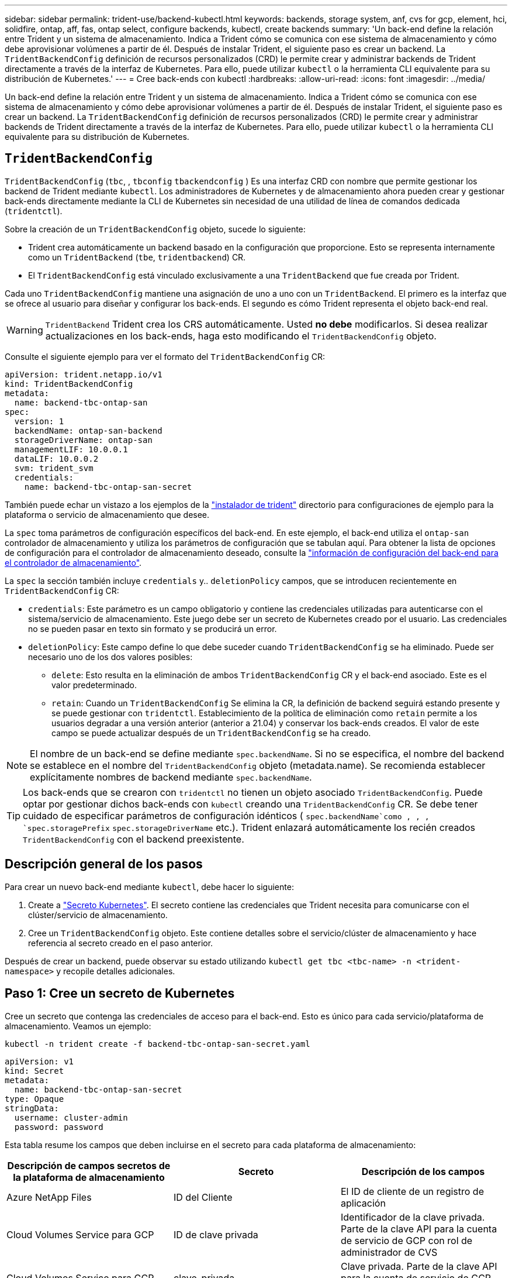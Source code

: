 ---
sidebar: sidebar 
permalink: trident-use/backend-kubectl.html 
keywords: backends, storage system, anf, cvs for gcp, element, hci, solidfire, ontap, aff, fas, ontap select, configure backends, kubectl, create backends 
summary: 'Un back-end define la relación entre Trident y un sistema de almacenamiento. Indica a Trident cómo se comunica con ese sistema de almacenamiento y cómo debe aprovisionar volúmenes a partir de él. Después de instalar Trident, el siguiente paso es crear un backend. La `TridentBackendConfig` definición de recursos personalizados (CRD) le permite crear y administrar backends de Trident directamente a través de la interfaz de Kubernetes. Para ello, puede utilizar `kubectl` o la herramienta CLI equivalente para su distribución de Kubernetes.' 
---
= Cree back-ends con kubectl
:hardbreaks:
:allow-uri-read: 
:icons: font
:imagesdir: ../media/


[role="lead"]
Un back-end define la relación entre Trident y un sistema de almacenamiento. Indica a Trident cómo se comunica con ese sistema de almacenamiento y cómo debe aprovisionar volúmenes a partir de él. Después de instalar Trident, el siguiente paso es crear un backend. La `TridentBackendConfig` definición de recursos personalizados (CRD) le permite crear y administrar backends de Trident directamente a través de la interfaz de Kubernetes. Para ello, puede utilizar `kubectl` o la herramienta CLI equivalente para su distribución de Kubernetes.



== `TridentBackendConfig`

`TridentBackendConfig` (`tbc`, , `tbconfig` `tbackendconfig` ) Es una interfaz CRD con nombre que permite gestionar los backend de Trident mediante `kubectl`. Los administradores de Kubernetes y de almacenamiento ahora pueden crear y gestionar back-ends directamente mediante la CLI de Kubernetes sin necesidad de una utilidad de línea de comandos dedicada (`tridentctl`).

Sobre la creación de un `TridentBackendConfig` objeto, sucede lo siguiente:

* Trident crea automáticamente un backend basado en la configuración que proporcione. Esto se representa internamente como un `TridentBackend` (`tbe`, `tridentbackend`) CR.
* El `TridentBackendConfig` está vinculado exclusivamente a una `TridentBackend` que fue creada por Trident.


Cada uno `TridentBackendConfig` mantiene una asignación de uno a uno con un `TridentBackend`. El primero es la interfaz que se ofrece al usuario para diseñar y configurar los back-ends. El segundo es cómo Trident representa el objeto back-end real.


WARNING: `TridentBackend` Trident crea los CRS automáticamente. Usted *no debe* modificarlos. Si desea realizar actualizaciones en los back-ends, haga esto modificando el `TridentBackendConfig` objeto.

Consulte el siguiente ejemplo para ver el formato del `TridentBackendConfig` CR:

[source, yaml]
----
apiVersion: trident.netapp.io/v1
kind: TridentBackendConfig
metadata:
  name: backend-tbc-ontap-san
spec:
  version: 1
  backendName: ontap-san-backend
  storageDriverName: ontap-san
  managementLIF: 10.0.0.1
  dataLIF: 10.0.0.2
  svm: trident_svm
  credentials:
    name: backend-tbc-ontap-san-secret
----
También puede echar un vistazo a los ejemplos de la https://github.com/NetApp/trident/tree/stable/v21.07/trident-installer/sample-input/backends-samples["instalador de trident"^] directorio para configuraciones de ejemplo para la plataforma o servicio de almacenamiento que desee.

La `spec` toma parámetros de configuración específicos del back-end. En este ejemplo, el back-end utiliza el `ontap-san` controlador de almacenamiento y utiliza los parámetros de configuración que se tabulan aquí. Para obtener la lista de opciones de configuración para el controlador de almacenamiento deseado, consulte la link:backends.html["información de configuración del back-end para el controlador de almacenamiento"^].

La `spec` la sección también incluye `credentials` y.. `deletionPolicy` campos, que se introducen recientemente en `TridentBackendConfig` CR:

* `credentials`: Este parámetro es un campo obligatorio y contiene las credenciales utilizadas para autenticarse con el sistema/servicio de almacenamiento. Este juego debe ser un secreto de Kubernetes creado por el usuario. Las credenciales no se pueden pasar en texto sin formato y se producirá un error.
* `deletionPolicy`: Este campo define lo que debe suceder cuando `TridentBackendConfig` se ha eliminado. Puede ser necesario uno de los dos valores posibles:
+
** `delete`: Esto resulta en la eliminación de ambos `TridentBackendConfig` CR y el back-end asociado. Este es el valor predeterminado.
**  `retain`: Cuando un `TridentBackendConfig` Se elimina la CR, la definición de backend seguirá estando presente y se puede gestionar con `tridentctl`. Establecimiento de la política de eliminación como `retain` permite a los usuarios degradar a una versión anterior (anterior a 21.04) y conservar los back-ends creados. El valor de este campo se puede actualizar después de un `TridentBackendConfig` se ha creado.





NOTE: El nombre de un back-end se define mediante `spec.backendName`. Si no se especifica, el nombre del backend se establece en el nombre del `TridentBackendConfig` objeto (metadata.name). Se recomienda establecer explícitamente nombres de backend mediante `spec.backendName`.


TIP: Los back-ends que se crearon con `tridentctl` no tienen un objeto asociado `TridentBackendConfig`. Puede optar por gestionar dichos back-ends con `kubectl` creando una `TridentBackendConfig` CR. Se debe tener cuidado de especificar parámetros de configuración idénticos ( `spec.backendName`como , , , `spec.storagePrefix` `spec.storageDriverName` etc.). Trident enlazará automáticamente los recién creados `TridentBackendConfig` con el backend preexistente.



== Descripción general de los pasos

Para crear un nuevo back-end mediante `kubectl`, debe hacer lo siguiente:

. Create a https://kubernetes.io/docs/concepts/configuration/secret/["Secreto Kubernetes"^]. El secreto contiene las credenciales que Trident necesita para comunicarse con el clúster/servicio de almacenamiento.
. Cree un `TridentBackendConfig` objeto. Este contiene detalles sobre el servicio/clúster de almacenamiento y hace referencia al secreto creado en el paso anterior.


Después de crear un backend, puede observar su estado utilizando `kubectl get tbc <tbc-name> -n <trident-namespace>` y recopile detalles adicionales.



== Paso 1: Cree un secreto de Kubernetes

Cree un secreto que contenga las credenciales de acceso para el back-end. Esto es único para cada servicio/plataforma de almacenamiento. Veamos un ejemplo:

[listing]
----
kubectl -n trident create -f backend-tbc-ontap-san-secret.yaml
----
[source, yaml]
----
apiVersion: v1
kind: Secret
metadata:
  name: backend-tbc-ontap-san-secret
type: Opaque
stringData:
  username: cluster-admin
  password: password
----
Esta tabla resume los campos que deben incluirse en el secreto para cada plataforma de almacenamiento:

[cols="3"]
|===
| Descripción de campos secretos de la plataforma de almacenamiento | Secreto | Descripción de los campos 


| Azure NetApp Files  a| 
ID del Cliente
 a| 
El ID de cliente de un registro de aplicación



| Cloud Volumes Service para GCP  a| 
ID de clave privada
 a| 
Identificador de la clave privada. Parte de la clave API para la cuenta de servicio de GCP con rol de administrador de CVS



| Cloud Volumes Service para GCP  a| 
clave_privada
 a| 
Clave privada. Parte de la clave API para la cuenta de servicio de GCP con rol de administrador de CVS



| Element (HCI/SolidFire de NetApp)  a| 
Extremo
 a| 
MVIP para el clúster de SolidFire con credenciales de inquilino



| ONTAP  a| 
nombre de usuario
 a| 
Nombre de usuario para conectarse al clúster/SVM. Se utiliza para autenticación basada en credenciales



| ONTAP  a| 
contraseña
 a| 
Contraseña para conectarse al clúster/SVM. Se utiliza para autenticación basada en credenciales



| ONTAP  a| 
ClientPrivateKey
 a| 
Valor codificado en base64 de la clave privada de cliente. Se utiliza para autenticación basada en certificados



| ONTAP  a| 
ChapUsername
 a| 
Nombre de usuario entrante. Necesario si useCHAP=true. Para `ontap-san` y.. `ontap-san-economy`



| ONTAP  a| 
InitichapatorSecret
 a| 
Secreto CHAP del iniciador. Necesario si useCHAP=true. Para `ontap-san` y.. `ontap-san-economy`



| ONTAP  a| 
ChapTargetUsername
 a| 
Nombre de usuario de destino. Necesario si useCHAP=true. Para `ontap-san` y.. `ontap-san-economy`



| ONTAP  a| 
ChapTargetInitiatorSecret
 a| 
Secreto CHAP del iniciador de destino. Necesario si useCHAP=true. Para `ontap-san` y.. `ontap-san-economy`

|===
El secreto creado en este paso será referenciado en el `spec.credentials` del `TridentBackendConfig` objeto creado en el paso siguiente.



== Paso 2: Cree la `TridentBackendConfig` CR

Ya está listo para crear su `TridentBackendConfig` CR. En este ejemplo, un back-end que utiliza `ontap-san` el controlador se crea mediante `TridentBackendConfig` objeto mostrado a continuación:

[listing]
----
kubectl -n trident create -f backend-tbc-ontap-san.yaml
----
[source, yaml]
----
apiVersion: trident.netapp.io/v1
kind: TridentBackendConfig
metadata:
  name: backend-tbc-ontap-san
spec:
  version: 1
  backendName: ontap-san-backend
  storageDriverName: ontap-san
  managementLIF: 10.0.0.1
  dataLIF: 10.0.0.2
  svm: trident_svm
  credentials:
    name: backend-tbc-ontap-san-secret
----


== Paso 3: Compruebe el estado del `TridentBackendConfig` CR

Ahora que creó la `TridentBackendConfig` CR, puede comprobar el estado. Consulte el siguiente ejemplo:

[listing]
----
kubectl -n trident get tbc backend-tbc-ontap-san
NAME                    BACKEND NAME          BACKEND UUID                           PHASE   STATUS
backend-tbc-ontap-san   ontap-san-backend     8d24fce7-6f60-4d4a-8ef6-bab2699e6ab8   Bound   Success
----
Se ha creado un backend correctamente y se ha enlazado a `TridentBackendConfig` CR.

La fase puede tomar uno de los siguientes valores:

* `Bound`: La `TridentBackendConfig` CR está asociado con un backend, y ese backend contiene `configRef` establezca en la `TridentBackendConfig` UID de CR.
* `Unbound`: Representado usando `""`. La `TridentBackendConfig` el objeto no está enlazado a un back-end. Creadas recientemente `TridentBackendConfig` CRS se encuentra en esta fase de forma predeterminada. Tras cambiar la fase, no puede volver a «sin límites».
* `Deleting`: La `TridentBackendConfig` CR `deletionPolicy` se ha configurado para eliminar. Cuando la `TridentBackendConfig` La CR se elimina y pasa al estado de supresión.
+
** Si no existen reclamaciones de volumen persistentes (RVP) en el back-end, si se elimina el Trident, tanto el `TridentBackendConfig` back-end como la `TridentBackendConfig` CR.
** Si uno o más EVs están presentes en el backend, pasa a un estado de supresión. La `TridentBackendConfig` Posteriormente, CR también entra en fase de eliminación. El back-end y. `TridentBackendConfig` Se eliminan sólo después de que se hayan eliminado todas las EVs.


* `Lost`: El backend asociado con `TridentBackendConfig` La CR se eliminó accidental o deliberadamente y la `TridentBackendConfig` CR todavía tiene una referencia al backend eliminado. La `TridentBackendConfig` La CR puede ser eliminada independientemente de la `deletionPolicy` valor.
* `Unknown`: Trident no puede determinar el estado o la existencia del backend asociado al `TridentBackendConfig` CR. Por ejemplo, si el servidor API no responde o si falta el `tridentbackends.trident.netapp.io` CRD. Esto puede requerir intervención.


En esta fase, se ha creado un backend. Hay varias operaciones que se pueden realizar además, como link:backend_ops_kubectl.html["actualizaciones back-end y eliminaciones backend"^].



== (Opcional) Paso 4: Obtener más detalles

Puede ejecutar el siguiente comando para obtener más información acerca de su entorno de administración:

[listing]
----
kubectl -n trident get tbc backend-tbc-ontap-san -o wide
----
[listing]
----
NAME                    BACKEND NAME        BACKEND UUID                           PHASE   STATUS    STORAGE DRIVER   DELETION POLICY
backend-tbc-ontap-san   ontap-san-backend   8d24fce7-6f60-4d4a-8ef6-bab2699e6ab8   Bound   Success   ontap-san        delete
----
Además, también puede obtener un volcado YLMA/JSON de `TridentBackendConfig`.

[listing]
----
kubectl -n trident get tbc backend-tbc-ontap-san -o yaml
----
[source, yaml]
----
apiVersion: trident.netapp.io/v1
kind: TridentBackendConfig
metadata:
  creationTimestamp: 2021-04-21T20:45:11Z
  finalizers:
    - trident.netapp.io
  generation: 1
  name: backend-tbc-ontap-san
  namespace: trident
  resourceVersion: "947143"
  uid: 35b9d777-109f-43d5-8077-c74a4559d09c
spec:
  backendName: ontap-san-backend
  credentials:
    name: backend-tbc-ontap-san-secret
  managementLIF: 10.0.0.1
  dataLIF: 10.0.0.2
  storageDriverName: ontap-san
  svm: trident_svm
  version: 1
status:
  backendInfo:
    backendName: ontap-san-backend
    backendUUID: 8d24fce7-6f60-4d4a-8ef6-bab2699e6ab8
  deletionPolicy: delete
  lastOperationStatus: Success
  message: Backend 'ontap-san-backend' created
  phase: Bound
----
`backendInfo` Contiene los `backendName` y el `backendUUID` del backend que se creó en respuesta a la `TridentBackendConfig` CR. El `lastOperationStatus` campo representa el estado de la última operación `TridentBackendConfig` del CR, que puede ser activada por el usuario (por ejemplo, el usuario cambió algo en `spec`) o activada por Trident (por ejemplo, durante los reinicios de Trident). Puede ser Success o Failed. `phase` Representa el estado de la relación entre `TridentBackendConfig` el CR y el backend. En el ejemplo anterior, `phase` tiene el valor bound, lo que significa que `TridentBackendConfig` el CR está asociado al backend.

Puede ejecutar el `kubectl -n trident describe tbc <tbc-cr-name>` comando para obtener detalles de los registros de eventos.


WARNING: No puede actualizar ni eliminar un backend que contenga un archivo asociado `TridentBackendConfig` objeto con `tridentctl`. Comprender los pasos que implica cambiar entre `tridentctl` y.. `TridentBackendConfig`, link:backend_options.html["ver aquí"^].
